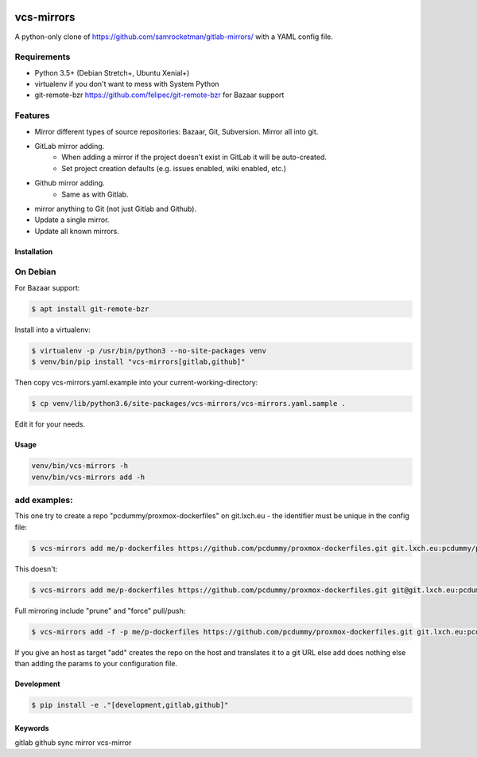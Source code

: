 .. image:: https://badge.fury.io/py/vcs-mirrors.svg
   :target: https://badge.fury.io/py/vcs-mirrors

.. image:: https://img.shields.io/pypi/pyversions/vcs-mirrors.svg
   :target: https://pypi.python.org/pypi/vcs-mirrors

vcs-mirrors
===========

A python-only clone of https://github.com/samrocketman/gitlab-mirrors/ with a YAML config file.

Requirements
------------

- Python 3.5+ (Debian Stretch+, Ubuntu Xenial+)
- virtualenv if you don't want to mess with System Python
- git-remote-bzr https://github.com/felipec/git-remote-bzr for Bazaar support

Features
--------

* Mirror different types of source repositories: Bazaar, Git, Subversion. Mirror all into git.
* GitLab mirror adding.
    * When adding a mirror if the project doesn't exist in GitLab it will be auto-created.
    * Set project creation defaults (e.g. issues enabled, wiki enabled, etc.)
* Github mirror adding.
    * Same as with Gitlab.
* mirror anything to Git (not just Gitlab and Github).
* Update a single mirror.
* Update all known mirrors.


Installation
++++++++++++

On Debian
---------

For Bazaar support:

.. code:: bash

    $ apt install git-remote-bzr

Install into a virtualenv:

.. code:: bash

    $ virtualenv -p /usr/bin/python3 --no-site-packages venv
    $ venv/bin/pip install "vcs-mirrors[gitlab,github]"

Then copy vcs-mirrors.yaml.example into your current-working-directory:

.. code:: bash

    $ cp venv/lib/python3.6/site-packages/vcs-mirrors/vcs-mirrors.yaml.sample .

Edit it for your needs.

Usage
+++++
.. code:: bash

    venv/bin/vcs-mirrors -h
    venv/bin/vcs-mirrors add -h

add examples:
-------------

This one try to create a repo "pcdummy/proxmox-dockerfiles" on git.lxch.eu - the identifier must be unique in the config file:

.. code:: bash

   $ vcs-mirrors add me/p-dockerfiles https://github.com/pcdummy/proxmox-dockerfiles.git git.lxch.eu:pcdummy/proxmox-dockerfiles


This doesn't:

.. code:: bash

    $ vcs-mirrors add me/p-dockerfiles https://github.com/pcdummy/proxmox-dockerfiles.git git@git.lxch.eu:pcdummy/proxmox-dockerfiles.git

Full mirroring include "prune" and "force" pull/push:

.. code:: bash

    $ vcs-mirrors add -f -p me/p-dockerfiles https://github.com/pcdummy/proxmox-dockerfiles.git git.lxch.eu:pcdummy/proxmox-dockerfiles

If you give an host as target "add" creates the repo on the host and translates it to a git URL else add does nothing else than adding the params to your configuration file.


Development
+++++++++++

.. code:: bash

    $ pip install -e ."[development,gitlab,github]"


Keywords
++++++++

gitlab github sync mirror vcs-mirror